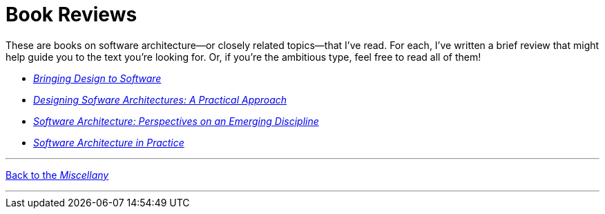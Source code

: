 = Book Reviews

These are books on software architecture--or closely related topics--that I've read.
For each, I've written a brief review that might help guide you to the text you're looking for.
Or, if you're the ambitious type, feel free to read all of them!

* link:Winograd96.html[_Bringing Design to Software_]

* link:Cervantes16.html[_Designing Sofware Architectures: A Practical Approach_]

// * link:Richards20.html[_Fundamentals of Software Architecture_]

// * link:Taylor10.html[_Software Architecture: Foundations, Theory, and Practice_]

* link:Shaw96.html[_Software Architecture: Perspectives on an Emerging Discipline_]

* link:Bass22.html[_Software Architecture in Practice_]


'''

[.text-center]
link:../index[Back to the _Miscellany_]

'''

++++
<div id="amzn-assoc-ad-c2f92062-7a05-41bc-be70-048948f34e84"></div><script async src="//z-na.amazon-adsystem.com/widgets/onejs?MarketPlace=US&adInstanceId=c2f92062-7a05-41bc-be70-048948f34e84"></script>
++++
